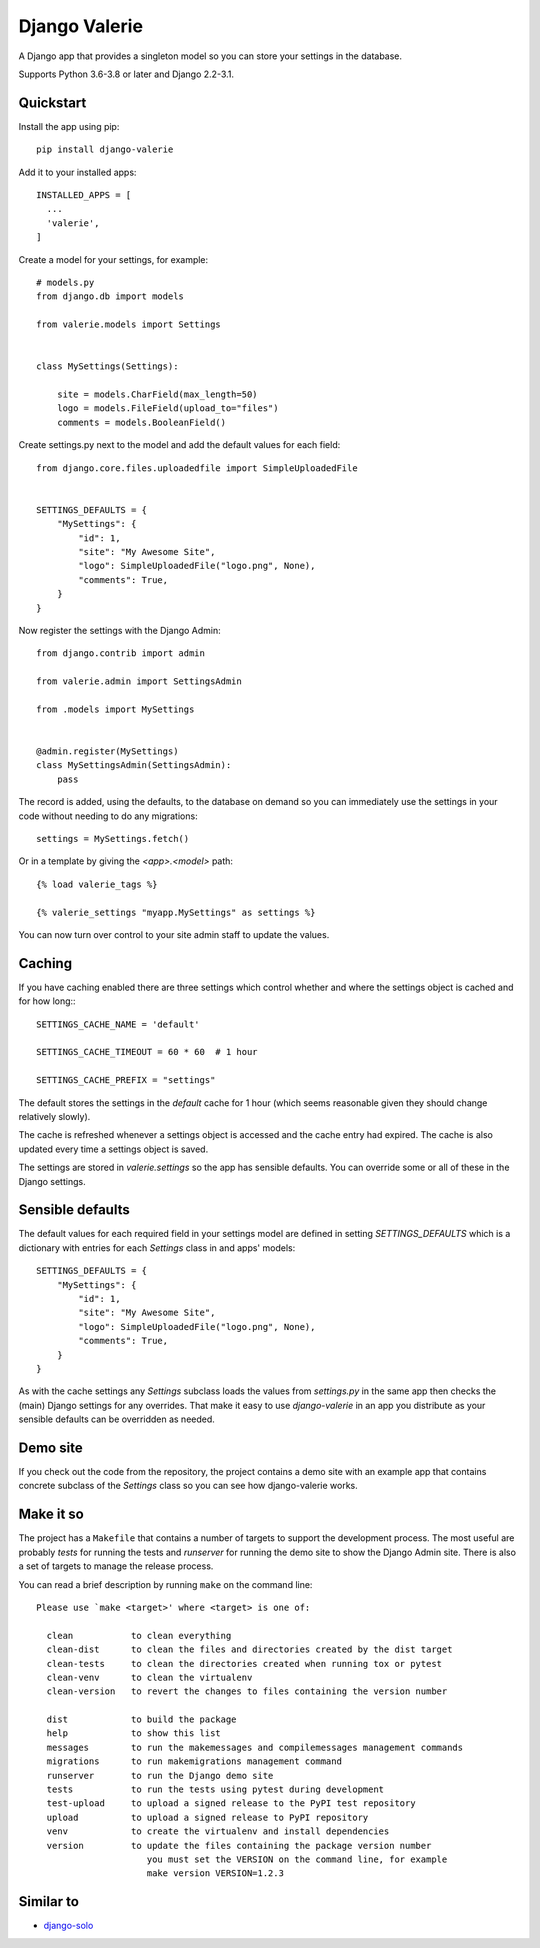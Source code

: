 ==============
Django Valerie
==============

A Django app that provides a singleton model so you can store your settings
in the database.

Supports Python 3.6-3.8 or later and Django 2.2-3.1.


Quickstart
==========

Install the app using pip::

    pip install django-valerie

Add it to your installed apps::

    INSTALLED_APPS = [
      ...
      'valerie',
    ]

Create a model for your settings, for example::

    # models.py
    from django.db import models

    from valerie.models import Settings


    class MySettings(Settings):

        site = models.CharField(max_length=50)
        logo = models.FileField(upload_to="files")
        comments = models.BooleanField()

Create settings.py next to the model and add the default values for each
field::

    from django.core.files.uploadedfile import SimpleUploadedFile


    SETTINGS_DEFAULTS = {
        "MySettings": {
            "id": 1,
            "site": "My Awesome Site",
            "logo": SimpleUploadedFile("logo.png", None),
            "comments": True,
        }
    }

Now register the settings with the Django Admin::

    from django.contrib import admin

    from valerie.admin import SettingsAdmin

    from .models import MySettings


    @admin.register(MySettings)
    class MySettingsAdmin(SettingsAdmin):
        pass

The record is added, using the defaults, to the database on demand so
you can immediately use the settings in your code without needing to
do any migrations::

    settings = MySettings.fetch()

Or in a template by giving the `<app>.<model>` path::

    {% load valerie_tags %}

    {% valerie_settings "myapp.MySettings" as settings %}

You can now turn over control to your site admin staff to update the values.

Caching
=======
If you have caching enabled there are three settings which control whether
and where the settings object is cached and for how long:::

    SETTINGS_CACHE_NAME = 'default'

    SETTINGS_CACHE_TIMEOUT = 60 * 60  # 1 hour

    SETTINGS_CACHE_PREFIX = "settings"

The default stores the settings in the `default` cache for 1 hour (which seems
reasonable given they should change relatively slowly).

The cache is refreshed whenever a settings object is accessed and the cache
entry had expired. The cache is also updated every time a settings object is
saved.

The settings are stored in `valerie.settings` so the app has sensible defaults.
You can override some or all of these in the Django settings.

Sensible defaults
=================
The default values for each required field in your settings model are defined
in setting `SETTINGS_DEFAULTS` which is a dictionary with entries for each
`Settings` class in and apps' models::

    SETTINGS_DEFAULTS = {
        "MySettings": {
            "id": 1,
            "site": "My Awesome Site",
            "logo": SimpleUploadedFile("logo.png", None),
            "comments": True,
        }
    }

As with the cache settings any `Settings` subclass loads the values from
`settings.py` in the same app then checks the (main) Django settings for any
overrides. That make it easy to use `django-valerie` in an app you distribute
as your sensible defaults can be overridden as needed.

Demo site
=========
If you check out the code from the repository, the project contains a demo
site with an example app that contains concrete subclass of the `Settings`
class so you can see how django-valerie works.

Make it so
==========
The project has a ``Makefile`` that contains a number of targets to support the
development process. The most useful are probably `tests` for running the tests
and `runserver` for running the demo site to show the Django Admin site. There
is also a set of targets to manage the release process.

You can read a brief description by running ``make`` on the command line::

    Please use `make <target>' where <target> is one of:

      clean           to clean everything
      clean-dist      to clean the files and directories created by the dist target
      clean-tests     to clean the directories created when running tox or pytest
      clean-venv      to clean the virtualenv
      clean-version   to revert the changes to files containing the version number

      dist            to build the package
      help            to show this list
      messages        to run the makemessages and compilemessages management commands
      migrations      to run makemigrations management command
      runserver       to run the Django demo site
      tests           to run the tests using pytest during development
      test-upload     to upload a signed release to the PyPI test repository
      upload          to upload a signed release to PyPI repository
      venv            to create the virtualenv and install dependencies
      version         to update the files containing the package version number
                         you must set the VERSION on the command line, for example
                         make version VERSION=1.2.3



Similar to
==========

* `django-solo`_

.. _django-solo: https://github.com/lazybird/django-solo
